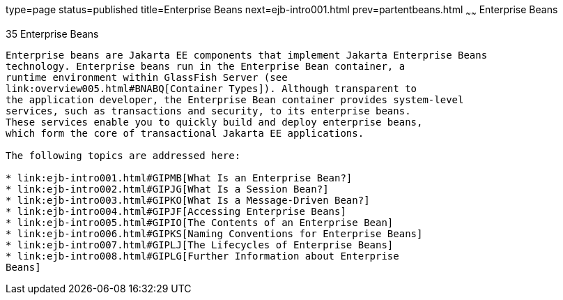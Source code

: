 type=page
status=published
title=Enterprise Beans
next=ejb-intro001.html
prev=partentbeans.html
~~~~~~
Enterprise Beans
================

[[GIJSZ]][[enterprise-beans]]

35 Enterprise Beans
-------------------


Enterprise beans are Jakarta EE components that implement Jakarta Enterprise Beans
technology. Enterprise beans run in the Enterprise Bean container, a
runtime environment within GlassFish Server (see
link:overview005.html#BNABQ[Container Types]). Although transparent to
the application developer, the Enterprise Bean container provides system-level
services, such as transactions and security, to its enterprise beans.
These services enable you to quickly build and deploy enterprise beans,
which form the core of transactional Jakarta EE applications.

The following topics are addressed here:

* link:ejb-intro001.html#GIPMB[What Is an Enterprise Bean?]
* link:ejb-intro002.html#GIPJG[What Is a Session Bean?]
* link:ejb-intro003.html#GIPKO[What Is a Message-Driven Bean?]
* link:ejb-intro004.html#GIPJF[Accessing Enterprise Beans]
* link:ejb-intro005.html#GIPIO[The Contents of an Enterprise Bean]
* link:ejb-intro006.html#GIPKS[Naming Conventions for Enterprise Beans]
* link:ejb-intro007.html#GIPLJ[The Lifecycles of Enterprise Beans]
* link:ejb-intro008.html#GIPLG[Further Information about Enterprise
Beans]
